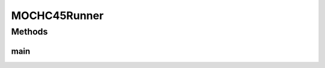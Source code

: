 .. java:import:: org.uma.jmetal.algorithm Algorithm

.. java:import:: org.uma.jmetal.algorithm.multiobjective.mochc MOCHC45

.. java:import:: org.uma.jmetal.operator CrossoverOperator

.. java:import:: org.uma.jmetal.operator MutationOperator

.. java:import:: org.uma.jmetal.operator SelectionOperator

.. java:import:: org.uma.jmetal.operator.impl.crossover HUXCrossover

.. java:import:: org.uma.jmetal.operator.impl.mutation BitFlipMutation

.. java:import:: org.uma.jmetal.operator.impl.selection RandomSelection

.. java:import:: org.uma.jmetal.operator.impl.selection RankingAndCrowdingSelection

.. java:import:: org.uma.jmetal.problem BinaryProblem

.. java:import:: org.uma.jmetal.solution BinarySolution

.. java:import:: org.uma.jmetal.util AbstractAlgorithmRunner

.. java:import:: org.uma.jmetal.util AlgorithmRunner

.. java:import:: org.uma.jmetal.util JMetalLogger

.. java:import:: org.uma.jmetal.util ProblemUtils

.. java:import:: org.uma.jmetal.util.evaluator.impl SequentialSolutionListEvaluator

.. java:import:: java.util List

MOCHC45Runner
=============

.. java:package:: org.uma.jmetal.runner.multiobjective
   :noindex:

.. java:type:: public class MOCHC45Runner extends AbstractAlgorithmRunner

   This class executes the algorithm described in: A.J. Nebro, E. Alba, G. Molina, F. Chicano, F. Luna, J.J. Durillo "Optimal antenna placement using a new multi-objective chc algorithm". GECCO '07: Proceedings of the 9th annual conference on Genetic and evolutionary computation. London, England. July 2007.

Methods
-------
main
^^^^

.. java:method:: public static void main(String[] args) throws Exception
   :outertype: MOCHC45Runner

